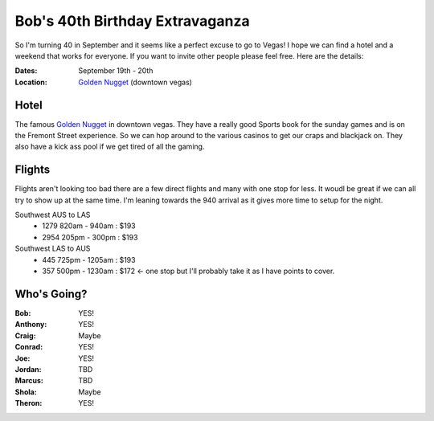 ================================
Bob's 40th Birthday Extravaganza
================================

So I'm turning 40 in September and it seems like a perfect excuse to go to Vegas! 
I hope we can find a hotel and a weekend that works for everyone. If you want to 
invite other people please feel free. Here are the details:

:Dates: September 19th - 20th
:Location: `Golden Nugget`_ (downtown vegas)

Hotel
=====

The famous `Golden Nugget`_ in downtown vegas. They have a really good Sports book for the sunday games and
is on the Fremont Street experience. So we can hop around to the various casinos to get our craps and blackjack 
on. They also have a kick ass pool if we get tired of all the gaming.

Flights
=======

Flights aren't looking too bad there are a few direct flights and many with one stop for less. It woudl be great if we can all try to show up at the same time. I'm leaning towards the 940 arrival as it gives more time to setup for the night.

Southwest AUS to LAS
    * 1279  820am - 940am : $193
    * 2954  205pm - 300pm : $193

Southwest LAS to AUS
    * 445 725pm - 1205am : $193
    * 357 500pm - 1230am : $172 <- one stop but I'll probably take it as I have points to cover.
 
Who's Going?
============

:Bob: YES!
:Anthony: YES!
:Craig: Maybe
:Conrad: YES!
:Joe: YES!
:Jordan: TBD
:Marcus: TBD
:Shola: Maybe
:Theron: YES!

.. _Golden Nugget: http://www.goldennugget.com/lasvegas/ 
